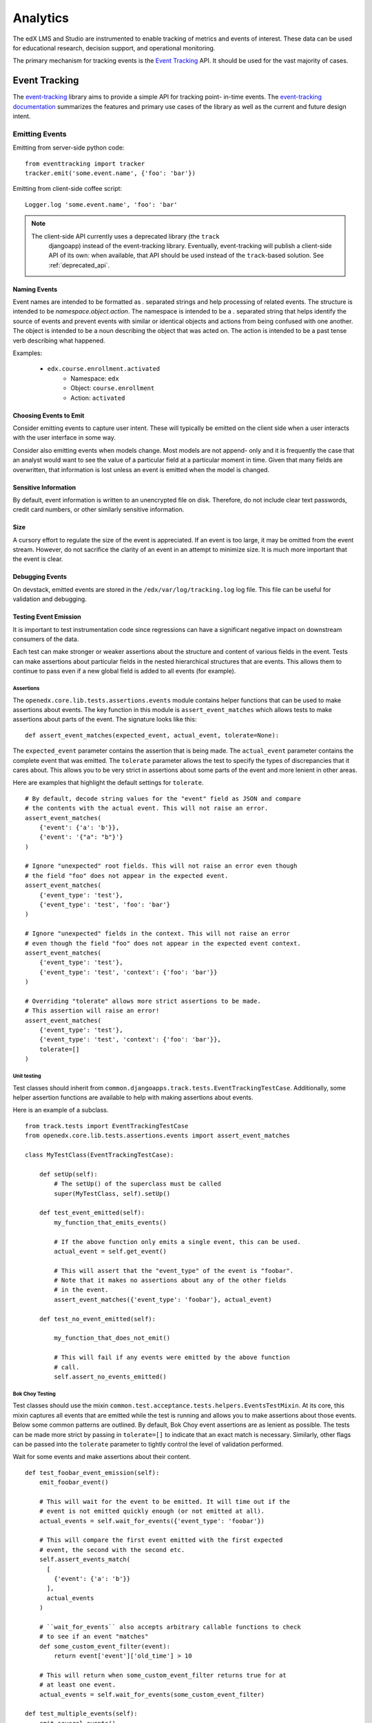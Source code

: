 .. _analytics:

##############
Analytics
##############

The edX LMS and Studio are instrumented to enable tracking of metrics and
events of interest. These data can be used for educational research, decision
support, and operational monitoring.

The primary mechanism for tracking events is the `Event Tracking`_ API. It
should be used for the vast majority of cases.

=================
Event Tracking
=================

The `event-tracking`_ library aims to provide a simple API for tracking point-
in-time events. The `event-tracking documentation`_ summarizes the features
and primary use cases of the library as well as the current and future design
intent.

Emitting Events
*****************

Emitting from server-side python code::

    from eventtracking import tracker
    tracker.emit('some.event.name', {'foo': 'bar'})

Emitting from client-side coffee script::

    Logger.log 'some.event.name', 'foo': 'bar'

.. note::
    The client-side API currently uses a deprecated library (the ``track``
     djangoapp) instead of the event-tracking library. Eventually, event-tracking 
     will publish a client-side API of its own: when available, that
     API should be used instead of the ``track``-based solution. See
     :ref:`deprecated_api`.

Naming Events
==============

Event names are intended to be formatted as `.` separated strings and help
processing of related events. The structure is intended to be
`namespace.object.action`. The namespace is intended to be a `.` separated
string that helps identify the source of events and prevent events with
similar or identical objects and actions from being confused with one another.
The object is intended to be a noun describing the object that was acted on.
The action is intended to be a past tense verb describing what happened.

Examples:

    * ``edx.course.enrollment.activated``
        * Namespace: ``edx``
        * Object: ``course.enrollment``
        * Action: ``activated``

Choosing Events to Emit
========================

Consider emitting events to capture user intent. These will typically be
emitted on the client side when a user interacts with the user interface in
some way.

Consider also emitting events when models change. Most models are not append-
only and it is frequently the case that an analyst would want to see the value
of a particular field at a particular moment in time. Given that many fields
are overwritten, that information is lost unless an event is emitted when the
model is changed.

Sensitive Information
=====================

By default, event information is written to an unencrypted file on disk.
Therefore, do not include clear text passwords, credit card numbers, or other
similarly sensitive information.

Size
======

A cursory effort to regulate the size of the event is appreciated. If an event
is too large, it may be omitted from the event stream. However, do not
sacrifice the clarity of an event in an attempt to minimize size. It is much
more important that the event is clear.

Debugging Events
================

On devstack, emitted events are stored in the ``/edx/var/log/tracking.log`` log
file. This file can be useful for validation and debugging.

.. _Testing Event Emission:

Testing Event Emission
======================

It is important to test instrumentation code since regressions can have a
significant negative impact on downstream consumers of the data.

Each test can make stronger or weaker assertions about the structure and content
of various fields in the event. Tests can make assertions about particular
fields in the nested hierarchical structures that are events. This allows them
to continue to pass even if a new global field is added to all events (for
example).

Assertions
----------

The ``openedx.core.lib.tests.assertions.events`` module contains helper
functions that can be used to make assertions about events. The key function in
this module is ``assert_event_matches`` which allows tests to make assertions
about parts of the event. The signature looks like this::

    def assert_event_matches(expected_event, actual_event, tolerate=None):

The ``expected_event`` parameter contains the assertion that is being made. The
``actual_event`` parameter contains the complete event that was emitted. The
``tolerate`` parameter allows the test to specify the types of discrepancies
that it cares about. This allows you to be very strict in assertions about some
parts of the event and more lenient in other areas.

Here are examples that highlight the default settings for ``tolerate``.

::

    # By default, decode string values for the "event" field as JSON and compare
    # the contents with the actual event. This will not raise an error.
    assert_event_matches(
        {'event': {'a': 'b'}},
        {'event': '{"a": "b"}'}
    )

    # Ignore "unexpected" root fields. This will not raise an error even though
    # the field "foo" does not appear in the expected event.
    assert_event_matches(
        {'event_type': 'test'},
        {'event_type': 'test', 'foo': 'bar'}
    )

    # Ignore "unexpected" fields in the context. This will not raise an error
    # even though the field "foo" does not appear in the expected event context.
    assert_event_matches(
        {'event_type': 'test'},
        {'event_type': 'test', 'context': {'foo': 'bar'}}
    )

    # Overriding "tolerate" allows more strict assertions to be made.
    # This assertion will raise an error!
    assert_event_matches(
        {'event_type': 'test'},
        {'event_type': 'test', 'context': {'foo': 'bar'}},
        tolerate=[]
    )


Unit testing
------------

Test classes should inherit from
``common.djangoapps.track.tests.EventTrackingTestCase``. Additionally, some
helper assertion functions are available to help with making assertions about
events.

Here is an example of a subclass.

::

    from track.tests import EventTrackingTestCase
    from openedx.core.lib.tests.assertions.events import assert_event_matches

    class MyTestClass(EventTrackingTestCase):

        def setUp(self):
            # The setUp() of the superclass must be called
            super(MyTestClass, self).setUp()

        def test_event_emitted(self):
            my_function_that_emits_events()

            # If the above function only emits a single event, this can be used.
            actual_event = self.get_event()

            # This will assert that the "event_type" of the event is "foobar".
            # Note that it makes no assertions about any of the other fields
            # in the event.
            assert_event_matches({'event_type': 'foobar'}, actual_event)

        def test_no_event_emitted(self):

            my_function_that_does_not_emit()

            # This will fail if any events were emitted by the above function
            # call.
            self.assert_no_events_emitted()

Bok Choy Testing
----------------

Test classes should use the mixin
``common.test.acceptance.tests.helpers.EventsTestMixin``. At its core, this
mixin captures all events that are emitted while the test is running and allows
you to make assertions about those events. Below some common patterns are
outlined. By default, Bok Choy event assertions are as lenient as possible. The
tests can be made more strict by passing in ``tolerate=[]`` to indicate that an
exact match is necessary. Similarly, other flags can be passed into the
``tolerate`` parameter to tightly control the level of validation performed.

Wait for some events and make assertions about their content.

::

    def test_foobar_event_emission(self):
        emit_foobar_event()

        # This will wait for the event to be emitted. It will time out if the
        # event is not emitted quickly enough (or not emitted at all).
        actual_events = self.wait_for_events({'event_type': 'foobar'})

        # This will compare the first event emitted with the first expected
        # event, the second with the second etc.
        self.assert_events_match(
          [
            {'event': {'a': 'b'}}
          ],
          actual_events
        )

        # ``wait_for_events`` also accepts arbitrary callable functions to check
        # to see if an event "matches"
        def some_custom_event_filter(event):
            return event['event']['old_time'] > 10

        # This will return when some_custom_event_filter returns true for at
        # at least one event.
        actual_events = self.wait_for_events(some_custom_event_filter)

    def test_multiple_events(self):
        emit_several_events()

        def my_event_filter(event):
            return event['event_type'] in ('first_event', 'second_event')

        # This will wait for 2 events to match the filter defined above. Note
        # that it makes no assertions about their ordering or content.
        actual_events = self.wait_for_events(my_event_filter, number_of_matches=2)

        # This ensures that first_event was emitted before second_event and
        # checks the payload of both events.
        self.assert_events_match(
          [
            {
              'event_type': 'first_event',
              'event': {'a': 'b'}
            },
            {
              'event_type': 'second_event',
              'event': {'a': 'other'}
            }
          ],
          actual_events
        )

    def test_granular_assertion(self):

        # This foobar event is emitted first, with the "a" field set to "NOT B"
        tracker.emit('foobar', {'a': 'NOT B'})

        # A context manager can be used to ensure that the first "foobar" event
        # is ignored. It only makes assertions about the events that are emitted
        # inside this context.
        with self.assert_events_match_during(
            {'event_type': 'foobar'},
            [
              {
                'event': {'a': 'b'}
              }
            ]
        ):
            emit_foobar_event()


Documenting Events
*******************

When you add events to the platform, your PR should describe the purpose of
the event and include an example event. In addition, consider including
comments that identify the purpose of the event and its fields. Your
descriptions and examples can help assure that researchers and other members
of the open edX community understand your intent and use the events correctly.

You might find the following references helpful as you prepare your PR. 

* The *edX Platform Developer's Guide* provides guidelines for `contributing
  to open edX <http://edx.readthedocs.org/projects/edx-developer-
  guide/en/latest/process/index.html>`_.

* The `edX Research
  Guide <http://edx.readthedocs.org/projects/devdata/en/latest/>`_ is a
  reference for information about emitted events that are included in the edX
  tracking logs.

Request Context Middleware
**********************************

The platform includes a middleware class that enriches all events emitted
during the processing of a given request with details about the request that
greatly simplify downstream processing. This is called the ``TrackMiddleware``
and can be found in ``edx-platform/common/djangoapps/track/middleware.py``.

Legacy Application Event Processor
**********************************

In order to support legacy analysis applications, the platform emits standard
events using ``eventtracking.tracker.emit()``. However, it uses a custom event
processor which modifies the event before saving it to ensure that the event
can be parsed by legacy systems. Specifically, it replicates some information
so that it is accessible in exactly the same way as it was before. This state
is intended to be temporary until all existing legacy systems can be altered
to use the new field locations.

=======================
Other Tracking Systems
=======================

The following tracking systems are currently used for specialized analytics.
There is some redundancy with event-tracking that is undesirable. The event-
tracking library could be extended to support some of these systems, allowing
for a single API to be used while still transmitting data to each of these
service providers. This would reduce discrepancies between the measurements
made by the various systems and significantly clarify the instrumentation.

Data Dog
*****************

Data dog is used primarily for real-time operational monitoring of a running
edX platform server. It supports rapid display and monitoring of various
metrics within the platform such as enrollments, user creation and answers to
problems.

The edX platform is instrumented to send data to `data dog`_ using the
standard `dogapi`_ python package. If ``lms.auth.json`` contains a
``DATADOG_API`` key whose value is a valid data dog API key, then the edX
platform will transmit a variety of metrics to data dog. Running ``git grep
dog_stats_api`` will give a pretty good overview of the usage of data dog to
track operational metrics.

Segment.IO
*****************

A selection of events can be transmitted to segment.io in order to take
advantage of a wide variety of analytics-related third party services such as
Mixpanel and Chartbeat. It is enabled in the LMS if the ``SEGMENT_IO_LMS``
feature flag is enabled and the ``SEGMENT_IO_LMS_KEY`` key is set to a valid
segment.io API key in the ``lms.auth.json`` file. Additionally, the setting
``EVENT_TRACKING_SEGMENTIO_EMIT_WHITELIST`` in the ``lms.auth.json`` file can be
used to specify event names that should be emitted to segment.io from normal
`tracker.emit()` calls. Events specified in this whitelist will be sent to both
the tracking logs and segment.io.

Google Analytics
*****************

Google analytics tracks all LMS page views. It provides several useful metrics
such as common referrers and search terms that users used to find the edX web
site.

.. _deprecated_api:

Deprecated APIs
*****************

The ``track`` djangoapp contains a deprecated mechanism for emitting events.
Direct usage of ``server_track`` is deprecated and should be avoided in new
code. Old calls to ``server_track`` should be replaced with calls to
``tracker.emit()``. The celery task-based event emission and client-side event
handling do not currently have a suitable alternative approach, so they
continue to be supported.

.. _event-tracking: https://github.com/edx/event-tracking
.. _event-tracking documentation: http://event-tracking.readthedocs.org/en/latest/overview.html#event-tracking
.. _data dog: http://www.datadoghq.com/
.. _dogapi: http://pydoc.datadoghq.com/en/latest/
